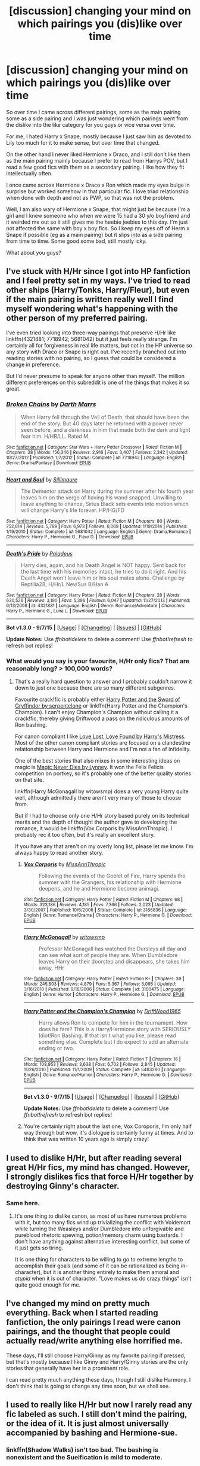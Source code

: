 #+TITLE: [discussion] changing your mind on which pairings you (dis)like over time

* [discussion] changing your mind on which pairings you (dis)like over time
:PROPERTIES:
:Author: MintMousse
:Score: 9
:DateUnix: 1451817737.0
:DateShort: 2016-Jan-03
:FlairText: Discussion
:END:
So over time I came across different pairings, some as the main pairing some as a side pairing and I was just wondering which pairings went from the dislike into the like category for you guys or vice versa over time.

For me, I hated Harry x Snape, mostly because I just saw him as devoted to Lily too much for it to make sense, but over time that changed.

On the other hand I never liked Hermione x Draco, and I still don't like them as the main pairing mainly because I prefer to read from Harrys POV, but I read a few good fics with them as a secondary pairing. I like how they fit intellectually often.

I once came across Hermione x Draco x Ron which made my eyes bulge in surprise but worked somehow in that particular fic. I love triad relationship when done with depth and not as PWP, so that was not the problem.

Well, I am also wary of Hermione x Snape, that might just be because I'm a girl and I knew someone who when we were 15 had a 30 y/o boyfriend and it weirded me out so it still gives me the heebie jeebies to this day. I'm just not affected the same with boy x boy fics. So I keep my eyes off of Herm x Snape if possible (eg as a main pairing) but it slips into as a side pairing from time to time. Some good some bad, still mostly icky.

What about you guys?


** I've stuck with H/Hr since I got into HP fanfiction and I feel pretty set in my ways. I've tried to read other ships (Harry/Tonks, Harry/Fleur), but even if the main pairing is written really well I find myself wondering what's happening with the other person of my preferred pairing.

I've even tried looking into three-way pairings that preserve H/Hr like linkffn(4321881; 7718942; 5681042) but it just feels really strange. I'm certainly all for forgiveness in real life matters, but not in the HP universe so any story with Draco or Snape is right out. I've recently branched out into reading stories with no pairing, so I guess that could be considered a change in preference.

But I'd never presume to speak for anyone other than myself. The million different preferences on this subreddit is one of the things that makes it so great.
:PROPERTIES:
:Author: MacsenWledig
:Score: 7
:DateUnix: 1451821065.0
:DateShort: 2016-Jan-03
:END:

*** [[http://www.fanfiction.net/s/7718942/1/][*/Broken Chains/*]] by [[https://www.fanfiction.net/u/1229909/Darth-Marrs][/Darth Marrs/]]

#+begin_quote
  When Harry fell through the Veil of Death, that should have been the end of the story. But 40 days later he returned with a power never seen before, and a darkness in him that made both the dark and light fear him. H/HR/LL. Rated M.
#+end_quote

^{/Site/: [[http://www.fanfiction.net/][fanfiction.net]] *|* /Category/: Star Wars + Harry Potter Crossover *|* /Rated/: Fiction M *|* /Chapters/: 38 *|* /Words/: 156,346 *|* /Reviews/: 2,916 *|* /Favs/: 3,407 *|* /Follows/: 2,342 *|* /Updated/: 10/27/2012 *|* /Published/: 1/7/2012 *|* /Status/: Complete *|* /id/: 7718942 *|* /Language/: English *|* /Genre/: Drama/Fantasy *|* /Download/: [[http://www.p0ody-files.com/ff_to_ebook/mobile/makeEpub.php?id=7718942][EPUB]]}

--------------

[[http://www.fanfiction.net/s/5681042/1/][*/Heart and Soul/*]] by [[https://www.fanfiction.net/u/899135/Sillimaure][/Sillimaure/]]

#+begin_quote
  The Dementor attack on Harry during the summer after his fourth year leaves him on the verge of having his wand snapped. Unwilling to leave anything to chance, Sirius Black sets events into motion which will change Harry's life forever. HP/HG/FD
#+end_quote

^{/Site/: [[http://www.fanfiction.net/][fanfiction.net]] *|* /Category/: Harry Potter *|* /Rated/: Fiction M *|* /Chapters/: 80 *|* /Words/: 752,614 *|* /Reviews/: 5,789 *|* /Favs/: 6,973 *|* /Follows/: 6,069 *|* /Updated/: 1/19/2014 *|* /Published/: 1/19/2010 *|* /Status/: Complete *|* /id/: 5681042 *|* /Language/: English *|* /Genre/: Drama/Romance *|* /Characters/: Harry P., Hermione G., Fleur D. *|* /Download/: [[http://www.p0ody-files.com/ff_to_ebook/mobile/makeEpub.php?id=5681042][EPUB]]}

--------------

[[http://www.fanfiction.net/s/4321881/1/][*/Death's Pride/*]] by [[https://www.fanfiction.net/u/1110582/Paladeus][/Paladeus/]]

#+begin_quote
  Harry dies, again, and his Death Angel is NOT happy. Sent back for the last time with his memories intact, he tries to do it right. And his Death Angel won't leave him or his soul mates alone. Challenge by Reptilia28; H/Hr/L Nev/Sus B/Han A
#+end_quote

^{/Site/: [[http://www.fanfiction.net/][fanfiction.net]] *|* /Category/: Harry Potter *|* /Rated/: Fiction M *|* /Chapters/: 28 *|* /Words/: 630,526 *|* /Reviews/: 3,190 *|* /Favs/: 5,396 *|* /Follows/: 6,047 *|* /Updated/: 11/27/2013 *|* /Published/: 6/13/2008 *|* /id/: 4321881 *|* /Language/: English *|* /Genre/: Romance/Adventure *|* /Characters/: Harry P., Hermione G., Luna L. *|* /Download/: [[http://www.p0ody-files.com/ff_to_ebook/mobile/makeEpub.php?id=4321881][EPUB]]}

--------------

*Bot v1.3.0 - 9/7/15* *|* [[[https://github.com/tusing/reddit-ffn-bot/wiki/Usage][Usage]]] | [[[https://github.com/tusing/reddit-ffn-bot/wiki/Changelog][Changelog]]] | [[[https://github.com/tusing/reddit-ffn-bot/issues/][Issues]]] | [[[https://github.com/tusing/reddit-ffn-bot/][GitHub]]]

*Update Notes:* Use /ffnbot!delete/ to delete a comment! Use /ffnbot!refresh/ to refresh bot replies!
:PROPERTIES:
:Author: FanfictionBot
:Score: 1
:DateUnix: 1451821131.0
:DateShort: 2016-Jan-03
:END:


*** What would you say is your favourite, H/Hr only fics? That are reasonably long? > 100,000 words?
:PROPERTIES:
:Author: Axelnite
:Score: 1
:DateUnix: 1451828602.0
:DateShort: 2016-Jan-03
:END:

**** That's a really hard question to answer and I probably couldn't narrow it down to just one because there are so many different subgenres.

Favourite crack!fic is probably either [[http://fanfiction.portkey.org/story/6133][Harry Potter and the Sword of Gryffindor by serpentclone]] or linkffn(Harry Potter and the Champion's Champion). I can't enjoy Champion's Champion without calling it a crack!fic, thereby giving Driftwood a pass on the ridiculous amounts of Ron bashing.

For canon compliant I like [[http://fanfiction.portkey.org/index.php?act=read&storyid=7460&chapterid=&agree=1][Love Lost, Love Found by Harry's Mistress]]. Most of the other canon compliant stories are focused on a clandestine relationship between Harry and Hermione and I'm not a fan of infidelity.

One of the best stories that also mixes in some interesting ideas on magic is [[http://fanfiction.portkey.org/index.php?act=read&storyid=4723&chapterid=&agree=1][Magic Never Dies by Lynney]]. It won the Felix Felicis competition on portkey, so it's probably one of the better quality stories on that site.

linkffn(Harry McGonagall by witowsmp) does a very young Harry quite well, although admittedly there aren't very many of those to choose from.

But if I had to choose only one H/Hr story based purely on its technical merits and the depth of thought the author gave to developing the romance, it would be linkffn(Vox Corporis by MissAnnThropic). I probably rec it too often, but it's really an excellent story.

If you have any that aren't on my overly long list, please let me know. I'm always happy to read another story.
:PROPERTIES:
:Author: MacsenWledig
:Score: 2
:DateUnix: 1451836737.0
:DateShort: 2016-Jan-03
:END:

***** [[http://www.fanfiction.net/s/3186836/1/][*/Vox Corporis/*]] by [[https://www.fanfiction.net/u/659787/MissAnnThropic][/MissAnnThropic/]]

#+begin_quote
  Following the events of the Goblet of Fire, Harry spends the summer with the Grangers, his relationship with Hermione deepens, and he and Hermione become animagi.
#+end_quote

^{/Site/: [[http://www.fanfiction.net/][fanfiction.net]] *|* /Category/: Harry Potter *|* /Rated/: Fiction M *|* /Chapters/: 68 *|* /Words/: 323,186 *|* /Reviews/: 4,185 *|* /Favs/: 7,366 *|* /Follows/: 2,023 *|* /Updated/: 3/30/2007 *|* /Published/: 10/6/2006 *|* /Status/: Complete *|* /id/: 3186836 *|* /Language/: English *|* /Genre/: Romance/Drama *|* /Characters/: Harry P., Hermione G. *|* /Download/: [[http://www.p0ody-files.com/ff_to_ebook/mobile/makeEpub.php?id=3186836][EPUB]]}

--------------

[[http://www.fanfiction.net/s/3160475/1/][*/Harry McGonagall/*]] by [[https://www.fanfiction.net/u/983103/witowsmp][/witowsmp/]]

#+begin_quote
  Professor McGonagall has watched the Dursleys all day and can see what sort of people they are. When Dumbledore leaves Harry on their doorstep and disappears, she takes him away. HHr
#+end_quote

^{/Site/: [[http://www.fanfiction.net/][fanfiction.net]] *|* /Category/: Harry Potter *|* /Rated/: Fiction K+ *|* /Chapters/: 39 *|* /Words/: 245,803 *|* /Reviews/: 4,879 *|* /Favs/: 5,367 *|* /Follows/: 3,095 *|* /Updated/: 3/16/2010 *|* /Published/: 9/18/2006 *|* /Status/: Complete *|* /id/: 3160475 *|* /Language/: English *|* /Genre/: Humor *|* /Characters/: Harry P., Hermione G. *|* /Download/: [[http://www.p0ody-files.com/ff_to_ebook/mobile/makeEpub.php?id=3160475][EPUB]]}

--------------

[[http://www.fanfiction.net/s/5483280/1/][*/Harry Potter and the Champion's Champion/*]] by [[https://www.fanfiction.net/u/2036266/DriftWood1965][/DriftWood1965/]]

#+begin_quote
  Harry allows Ron to compete for him in the tournament. How does he fare? This is a Harry/Hermione story with SERIOUSLY Idiot!Ron Bashing. If that isn't what you like, please read something else. Complete but I do expect to add an alternate ending or two.
#+end_quote

^{/Site/: [[http://www.fanfiction.net/][fanfiction.net]] *|* /Category/: Harry Potter *|* /Rated/: Fiction T *|* /Chapters/: 16 *|* /Words/: 108,953 *|* /Reviews/: 3,638 *|* /Favs/: 6,702 *|* /Follows/: 2,845 *|* /Updated/: 11/26/2010 *|* /Published/: 11/1/2009 *|* /Status/: Complete *|* /id/: 5483280 *|* /Language/: English *|* /Genre/: Romance/Humor *|* /Characters/: Harry P., Hermione G. *|* /Download/: [[http://www.p0ody-files.com/ff_to_ebook/mobile/makeEpub.php?id=5483280][EPUB]]}

--------------

*Bot v1.3.0 - 9/7/15* *|* [[[https://github.com/tusing/reddit-ffn-bot/wiki/Usage][Usage]]] | [[[https://github.com/tusing/reddit-ffn-bot/wiki/Changelog][Changelog]]] | [[[https://github.com/tusing/reddit-ffn-bot/issues/][Issues]]] | [[[https://github.com/tusing/reddit-ffn-bot/][GitHub]]]

*Update Notes:* Use /ffnbot!delete/ to delete a comment! Use /ffnbot!refresh/ to refresh bot replies!
:PROPERTIES:
:Author: FanfictionBot
:Score: 1
:DateUnix: 1451836808.0
:DateShort: 2016-Jan-03
:END:


***** You're certainly right about the last one, Vox Coroporis, I'm only half way through but wow, it's diologue is certainly funny at times. And to think that was written 10 years ago is simply crazy!
:PROPERTIES:
:Author: Axelnite
:Score: 1
:DateUnix: 1451838194.0
:DateShort: 2016-Jan-03
:END:


** I used to dislike H/Hr, but after reading several great H/Hr fics, my mind has changed. However, I strongly dislikes fics that force H/Hr together by destroying Ginny's character.
:PROPERTIES:
:Author: InquisitorCOC
:Score: 6
:DateUnix: 1451848307.0
:DateShort: 2016-Jan-03
:END:

*** Same here.
:PROPERTIES:
:Author: SoulxxBondz
:Score: 1
:DateUnix: 1451866982.0
:DateShort: 2016-Jan-04
:END:

**** It's one thing to dislike canon, as most of us have numerous problems with it, but too many fics wind up trivializing the conflict with Voldemort while turning the Weasleys and/or Dumbledore into unforgivable and pureblood rhetoric spewing, potion/memory charm using bastards. I don't have anything against alternative interesting conflict, but some of it just gets so tiring.

It is one thing for characters to be willing to go to extreme lengths to accomplish their goals (and some of it can be rationalized as being in-character), but it is another thing entirely to make them amoral and /stupid/ when it is out of character. "Love makes us do crazy things" isn't quite good enough for me.
:PROPERTIES:
:Author: lordcrimmeh
:Score: 1
:DateUnix: 1451999738.0
:DateShort: 2016-Jan-05
:END:


** I've changed my mind on pretty much everything. Back when I started reading fanfiction, the only pairings I read were canon pairings, and the thought that people could actually read/write anything else horrified me.

These days, I'll still choose Harry/Ginny as my favorite pairing if pressed, but that's mostly because I like Ginny and Harry/Ginny stories are the only stories that generally have her in a prominent role.

I can read pretty much anything these days, though I still dislike Harmony. I don't think that is going to change any time soon, but we shall see.
:PROPERTIES:
:Author: PsychoGeek
:Score: 7
:DateUnix: 1451852059.0
:DateShort: 2016-Jan-03
:END:


** I used to really like H/Hr but now I rarely read any fic labeled as such. I still don't mind the pairing, or the idea of it. It is just almost universally accompanied by bashing and Hermione-sue.
:PROPERTIES:
:Author: howtopleaseme
:Score: 6
:DateUnix: 1451858260.0
:DateShort: 2016-Jan-04
:END:

*** linkffn(Shadow Walks) isn't too bad. The bashing is nonexistent and the Sueification is mild to moderate.
:PROPERTIES:
:Author: Karinta
:Score: 1
:DateUnix: 1451879815.0
:DateShort: 2016-Jan-04
:END:

**** [[http://www.fanfiction.net/s/6092362/1/][*/Shadow Walks/*]] by [[https://www.fanfiction.net/u/636397/lorien829][/lorien829/]]

#+begin_quote
  In the five years since the Final Battle, Harry Potter and Ron Weasley have struggled to cope with the mysterious disappearance and apparent death of Hermione Granger. There are deeper and darker purposes at work than Harry yet realizes.
#+end_quote

^{/Site/: [[http://www.fanfiction.net/][fanfiction.net]] *|* /Category/: Harry Potter *|* /Rated/: Fiction T *|* /Chapters/: 22 *|* /Words/: 84,455 *|* /Reviews/: 376 *|* /Favs/: 466 *|* /Follows/: 188 *|* /Updated/: 10/24/2010 *|* /Published/: 6/28/2010 *|* /Status/: Complete *|* /id/: 6092362 *|* /Language/: English *|* /Genre/: Angst/Romance *|* /Characters/: Harry P., Hermione G. *|* /Download/: [[http://www.p0ody-files.com/ff_to_ebook/mobile/makeEpub.php?id=6092362][EPUB]]}

--------------

*Bot v1.3.0 - 9/7/15* *|* [[[https://github.com/tusing/reddit-ffn-bot/wiki/Usage][Usage]]] | [[[https://github.com/tusing/reddit-ffn-bot/wiki/Changelog][Changelog]]] | [[[https://github.com/tusing/reddit-ffn-bot/issues/][Issues]]] | [[[https://github.com/tusing/reddit-ffn-bot/][GitHub]]]

*Update Notes:* Use /ffnbot!delete/ to delete a comment! Use /ffnbot!refresh/ to refresh bot replies!
:PROPERTIES:
:Author: FanfictionBot
:Score: 2
:DateUnix: 1451879837.0
:DateShort: 2016-Jan-04
:END:


** I used to hate H/HR, but I've come to love the cliche-filled stories writers come up with. Fun reading. Except for Ginny-bashing stories. No thanks.
:PROPERTIES:
:Author: SoulxxBondz
:Score: 6
:DateUnix: 1451866960.0
:DateShort: 2016-Jan-04
:END:


** Snape/Harry got me into fandom, and I'd still rank it as my OTP. But the thing about being around so many talented writers and artists is that they can be /very persuasive./ Although I suppose it's not so much that I changed my mind as that I enlarged my scope.

Adding Snape to a pairing helps (unless you turn him into a Byronic, sophisticated, misunderstood woobie or any version of Alan Rickman, because no), but it's not required. Some things just don't float my boat - most of the canon ships, for example, not from hostility but from lack of interest. And generally speaking, hetfic is low on my list, since het content is provided by the entire rest of the world and the cultural marketplace.

And some things haven't changed. I still have zero interest in Harry/Draco, despite the number of excellent writers who've written for ship. Remus/Sirius and Snape/Hermione ditto, although that's more "meh" than actual dislike. I still have trouble shipping Luna with anyone, although I like seeing her as a secondary character in fic.

For most other ships, I'm open to having a conversion experience at the hands of a good writer. I've become a "McGonagall/almost anyone" fan through the sheer force of talent exhibited by a small band of LJ authors. I used to adore the HP Beholder fest precisely because it focused on unconventionally attractive characters, including the older or unheroic or unsympathetic ones.

HP is a godsend of potentially interesting characters and ships, and I've enjoyed exploring them through other writers' eyes. In the end, though, and for whatever reason, I always come back to various Snape combinations.
:PROPERTIES:
:Author: perverse-idyll
:Score: 4
:DateUnix: 1451856832.0
:DateShort: 2016-Jan-04
:END:


** When I first started reading HP fanfics, I was a moderately observant Harmony shipper. That has changed, but my dislikes haven't (for the most part). For example, I'll never get a fic where Harry is paired with Voldemort, Snape, or any Malfoy whatsoever. The same goes for Hermione, actually.
:PROPERTIES:
:Author: Ihateseatbelts
:Score: 3
:DateUnix: 1451842112.0
:DateShort: 2016-Jan-03
:END:


** I just recently got into Tom Riddle/Hermione, and I thought for the longest time that it was such a crazy ship that could never make any sense. Then I stumbled onto a time travel fic with Hermione going back in time and being sorted into Slytherin in Tom's year. It wasn't quite a romance, but it led me to believe that this ship could actually make sense in the right context. I think I'm more into Hermione tricking Riddle type of romance, although I wouldn't be against a dark!Hermione/Tom story. /Edit/: Here is the story: linkffn(9400342)
:PROPERTIES:
:Author: Meiyouxiangjiao
:Score: 3
:DateUnix: 1451875726.0
:DateShort: 2016-Jan-04
:END:

*** Hermione is Harry's Bellatrix. Devoted, Loyal, Protective. Just not crazy and way cleverer - which makes her even more dangerous I believe. I could totally see her falling for a young Tom Riddle, but I confess I never read them in any fics before. I might just go on a search. Though I also always find it more believable that hermione goes Gray and not Dark, as she IS a muggleborn after all.
:PROPERTIES:
:Author: MintMousse
:Score: 5
:DateUnix: 1451902457.0
:DateShort: 2016-Jan-04
:END:


*** I'm sort of like you--never would think it would work--but now I'm curious. Do you have a link to that fic?
:PROPERTIES:
:Author: ItsOnDVR
:Score: 1
:DateUnix: 1451886663.0
:DateShort: 2016-Jan-04
:END:

**** Let me look through my favorites on FFN, and I'll get back to you. /Found it/ linkffn(9400342)
:PROPERTIES:
:Author: Meiyouxiangjiao
:Score: 1
:DateUnix: 1452067632.0
:DateShort: 2016-Jan-06
:END:


** I used to think "if Snily then not Snarry", but I've mellowed out enough to consider other ways Snarry could happen. The more I think about Snape, the more I run away from all other Snape ships and towards Snarry.

I used to be okay with Tomione but ever since falling hard for Harrymort, Tomione doesn't make sense for me anymore, and has turned into my greatest NOTP. It's a terrible shame, considering how the ones I read before my converting were pretty good, and there were so many Tomione fics I had on my to-read list that I can't enjoy anymore. (Harrymort, on the other hand, used to be the-ship-which-must-be-mad, but the really good ones are responsible of converting me.)

To balance out the lack of tolerable ships including Hermione (and my worsening impression of Drarry), I'm gradually becoming more open towards Dramione. Not that I actively seek it, but I am fine with it happening in the sidelines.

Though I have likes and dislikes, most of the time, I'll probably end up nodding to whatever ship the author writes about if it's well written.
:PROPERTIES:
:Author: canaki17
:Score: 3
:DateUnix: 1451902132.0
:DateShort: 2016-Jan-04
:END:

*** The same thing happened to me after I started to read Harrymort, I couldn't get back into tomione. I find that I prefer the way authors write Voldemort when they plan on pairing him with harry. In tomione i feel like there's a lot more compromise and that really changes the relationship dynamic.
:PROPERTIES:
:Author: yourdarklady
:Score: 3
:DateUnix: 1451962946.0
:DateShort: 2016-Jan-05
:END:


** I was quite late to fanfiction, I only started reading it three-four years ago, so I had already read all the books and seen all the films. First one I read after MoR(yes I know, it's not my cup of tea either) was a H/Hr and I went in coming from enjoying Hermione's characterisation in the books (she got irritating at times but didn't everyone apart from Luna?) and hating her Mary-Sue film version only to find her character felt based off the Mary-Sue version. I tried another H/Hr thinking it's just that one that was so OP surely this one can't be it has over 2000 favourites.

Stupid, stupid, WRONG, WRONG.

I tried another, it was just bad luck right, they can't all be bashy bashy super Hermione? Wrong again kidder.

I've read a couple H/Hr over the years but if I see H/Hr I tend to avoid a fic because I'm sure there could be non awful Hermione stories but there is so much shit that it's not worth wading through.
:PROPERTIES:
:Author: IHATEHERMIONESUE
:Score: 5
:DateUnix: 1451863231.0
:DateShort: 2016-Jan-04
:END:


** I was a H/Hr shipper up till I read OotP, where H/G just "clicked" on me for some reason, and since that point on, I just can't read anything non h/g, unless the character is Harry in name only.

Now, on the other hand I used to quite enjoy Hr/Sirius or Hr/Remus with a time travel twist, then I got tired of fics that even with that already universe altering factor, for some reason decided to stick to canon.

Also, I die a little every time I see Snape X Anyone. Snape is not the kind of person that gets a happy ending, or deserves one.
:PROPERTIES:
:Author: PowerSombrero
:Score: 4
:DateUnix: 1451831369.0
:DateShort: 2016-Jan-03
:END:


** I used to kinda like Hermione/Ginny, but now I'm turned-off on it.
:PROPERTIES:
:Author: Karinta
:Score: 2
:DateUnix: 1451843600.0
:DateShort: 2016-Jan-03
:END:

*** I dont think I ever read that pair, It boggles the mind.
:PROPERTIES:
:Author: MintMousse
:Score: 2
:DateUnix: 1451843763.0
:DateShort: 2016-Jan-03
:END:

**** Well, this pairing is certainly less mind boggling than the Bellatrix/Hermione one.

There is actually a very good story about it: *Murder Most Horrid*, linkffn(10099028).
:PROPERTIES:
:Author: InquisitorCOC
:Score: 1
:DateUnix: 1451847832.0
:DateShort: 2016-Jan-03
:END:

***** Bellatrix/Hermione is perhaps best represented, to me, in linkffn(Time Heals All Wounds by brightsilverkitty).
:PROPERTIES:
:Author: Karinta
:Score: 2
:DateUnix: 1451852229.0
:DateShort: 2016-Jan-03
:END:

****** [[http://www.fanfiction.net/s/7410369/1/][*/Time Heals All Wounds/*]] by [[https://www.fanfiction.net/u/2053743/brightsilverkitty][/brightsilverkitty/]]

#+begin_quote
  Are Murderers born? Or are they made? When Hermione is sent to the past she is forced to become acquainted with someone she knew she'd hate for the rest of her life. Rated M for later chapters.
#+end_quote

^{/Site/: [[http://www.fanfiction.net/][fanfiction.net]] *|* /Category/: Harry Potter *|* /Rated/: Fiction M *|* /Chapters/: 52 *|* /Words/: 150,130 *|* /Reviews/: 1,157 *|* /Favs/: 880 *|* /Follows/: 752 *|* /Updated/: 12/31/2013 *|* /Published/: 9/25/2011 *|* /Status/: Complete *|* /id/: 7410369 *|* /Language/: English *|* /Genre/: Angst/Romance *|* /Characters/: Hermione G., Bellatrix L. *|* /Download/: [[http://www.p0ody-files.com/ff_to_ebook/mobile/makeEpub.php?id=7410369][EPUB]]}

--------------

*Bot v1.3.0 - 9/7/15* *|* [[[https://github.com/tusing/reddit-ffn-bot/wiki/Usage][Usage]]] | [[[https://github.com/tusing/reddit-ffn-bot/wiki/Changelog][Changelog]]] | [[[https://github.com/tusing/reddit-ffn-bot/issues/][Issues]]] | [[[https://github.com/tusing/reddit-ffn-bot/][GitHub]]]

*Update Notes:* Use /ffnbot!delete/ to delete a comment! Use /ffnbot!refresh/ to refresh bot replies!
:PROPERTIES:
:Author: FanfictionBot
:Score: 1
:DateUnix: 1451852239.0
:DateShort: 2016-Jan-03
:END:


***** [[http://www.fanfiction.net/s/10099028/1/][*/Murder Most Horrid/*]] by [[https://www.fanfiction.net/u/1285752/Useful-Oxymoron][/Useful Oxymoron/]]

#+begin_quote
  In a world where Voldemort never existed, Bellatrix Black is a cynical and dour detective working for the Department of Magical Law Enforcement, subdivision Magical Homicides. When she is tasked to solve a murder at Hogwarts, a certain resident genius called Hermione Granger happens to be her prime suspect. AU, Bellamione, liberal amounts of fluff.
#+end_quote

^{/Site/: [[http://www.fanfiction.net/][fanfiction.net]] *|* /Category/: Harry Potter *|* /Rated/: Fiction M *|* /Chapters/: 72 *|* /Words/: 425,417 *|* /Reviews/: 656 *|* /Favs/: 447 *|* /Follows/: 508 *|* /Updated/: 8/8 *|* /Published/: 2/10/2014 *|* /Status/: Complete *|* /id/: 10099028 *|* /Language/: English *|* /Genre/: Crime/Romance *|* /Characters/: <Bellatrix L., Hermione G.> *|* /Download/: [[http://www.p0ody-files.com/ff_to_ebook/mobile/makeEpub.php?id=10099028][EPUB]]}

--------------

*Bot v1.3.0 - 9/7/15* *|* [[[https://github.com/tusing/reddit-ffn-bot/wiki/Usage][Usage]]] | [[[https://github.com/tusing/reddit-ffn-bot/wiki/Changelog][Changelog]]] | [[[https://github.com/tusing/reddit-ffn-bot/issues/][Issues]]] | [[[https://github.com/tusing/reddit-ffn-bot/][GitHub]]]

*Update Notes:* Use /ffnbot!delete/ to delete a comment! Use /ffnbot!refresh/ to refresh bot replies!
:PROPERTIES:
:Author: FanfictionBot
:Score: 1
:DateUnix: 1451847878.0
:DateShort: 2016-Jan-03
:END:


** I didn't care about shipping at all before, but I ship Sev/Lily now. Partially because of how entrenched shipping is in fandom culture and the discussion/justification surrounding pairings and characters.

I could never get invested in Hermione as part of a pairing at all, despite fandom shipping her with anything that moves. I'm chill w/ Ron/Hermione, but I have no thoughts about them /as a pairing/. Sevmione/any student/teacher pairing is bleargh.

Contrariwise, I ship Sev/Tonks. It only works for me in AUs where they were never teacher/student, though. It's psychologically easier to envision that, since we never see them interact as teacher/student, only as adults, so you can just pretend it never happened.

Tom Riddle/anyone was a no, is a no, will always be a no. He's a combination of Petyr Baelish and like, Christian Grey. No.

Wolfstar was always weird to me. It's always in the backdrop of the Marauder fandom. James/Sirius seems more intuitive to me. Jily is a no also.
:PROPERTIES:
:Author: zojgruhl
:Score: 4
:DateUnix: 1451841461.0
:DateShort: 2016-Jan-03
:END:

*** u/Karinta:
#+begin_quote
  James/Sirius seems more intuitive to me. Jily is a no also.
#+end_quote

Whaaaaat
:PROPERTIES:
:Author: Karinta
:Score: 2
:DateUnix: 1451879777.0
:DateShort: 2016-Jan-04
:END:

**** It makes more sense to me that Sirius would be in love with James than with Remus, and I'm not interested in Jily.

?
:PROPERTIES:
:Author: zojgruhl
:Score: 1
:DateUnix: 1451880582.0
:DateShort: 2016-Jan-04
:END:


** When I first came back to the HP fandom a few years ago as a fanfiction reader, I only really liked Snape/Lily. Personally I couldn't understand how people could like Draco/Harry or Snape/Hermione, but I thought that Draco/Hermione could be okay.

*But then, I read a fanfic based on the pairings I didn't get/understand and it changed my opinion*.

Draco/Harry is now my favorite pairing and I like and read Snape/Hermione and Draco/Hermione. I don't care for Snape/Harry because I'd rather see him with Lily or Hermione. But I came to that opinion AFTER I read a few SS/HP fics and determined that pairing wasn't for me.

So bottom line is, if you don't understand it, read a good rec fic to see if you can see what the appeal is. I did it and my favorites have changed because of this.

And OP, in the SS/HG stories I come across, Hermione is NOT 15 years old in a relationship with Snape. She is usually 17-19 if she is still in school (remember she is almost a year older than everyone else), but there are tons of fics featuring them that take place when she's in her 20s (Post Hogwarts). Snape/Hermione is not a 12 year old Hermione with a 31 year old Snape!
:PROPERTIES:
:Author: Dimplz
:Score: 1
:DateUnix: 1451836837.0
:DateShort: 2016-Jan-03
:END:

*** Well the Hr at 12 and Snape at 31 is a bit over the top, but I see a lot of Hr being 15-16 when she falls for Snape. I guess I just prefer my fics to be set at year 5 to 7 and not way post-hogwarts so thats my own shortcoming. And the few post-hogwarts I enjoyed simply never had Hr/Snape. C'est la vie.

I get what you mean , sometimes a pair just snucks up on you and changes your opinion of them somehow. But finding that elusive fic that will is hard imho. So much fanfiction is too OOC its not even funny - except in crackfics of course. ;)
:PROPERTIES:
:Author: MintMousse
:Score: 1
:DateUnix: 1451843542.0
:DateShort: 2016-Jan-03
:END:


** I've never really been a shipper. I do go through phases to be certain (currently in SS/Hr mode), but said phases don't usually last terribly long. I'll read nearly any pairing, although I avoid femslash unless it's very highly recommended. Same for HP/DM, but that's mostly just because so much of it's dreck and badly mischaracterizes Draco.
:PROPERTIES:
:Author: silkrobe
:Score: 1
:DateUnix: 1451858631.0
:DateShort: 2016-Jan-04
:END:


** In answer to your question, I felt exactly as you do about Hermione x Snape, and then I read Pet Project. It's not my favorite SS/HG, but it eases you in so slowly that there never seems to be anything amiss. Post Tenebras, Lux by Loten is my favorite SS/HG and takes place ten years after the war, and at that point (especially if you consider the longer lifespans of witches and wizards) the age difference doesn't seem like such a big deal.

You mentioned you like triads so linkffn(Brilliant Magic) is a Fred x Hermione x George WIP that I've been following for a while and is absolutely amazing. It's a Slytherin!Hermione, that I think really stays true to all the characters.
:PROPERTIES:
:Author: ligirl
:Score: 1
:DateUnix: 1451873884.0
:DateShort: 2016-Jan-04
:END:

*** [[http://www.fanfiction.net/s/11568740/1/][*/Brilliant Magic/*]] by [[https://www.fanfiction.net/u/1965916/LJ-Summers][/LJ Summers/]]

#+begin_quote
  "Someday you won't care what they say. . . and you'll do it your own way, not theirs!" Slytherin!Hermione, in which the brilliant witch catches the attention of creative twin wizards. It isn't easy, though. Not all Gryffindors are vastly brave, nor are all Slytherins loyal to their own.- FW/HG/GW, starts in Hermione's 1st year. Rated for a triad relationship and future chapters.
#+end_quote

^{/Site/: [[http://www.fanfiction.net/][fanfiction.net]] *|* /Category/: Harry Potter *|* /Rated/: Fiction M *|* /Chapters/: 28 *|* /Words/: 106,350 *|* /Reviews/: 1,090 *|* /Favs/: 464 *|* /Follows/: 903 *|* /Updated/: 12/23 *|* /Published/: 10/19 *|* /id/: 11568740 *|* /Language/: English *|* /Genre/: Romance/Friendship *|* /Characters/: <Hermione G., Fred W., George W.> *|* /Download/: [[http://www.p0ody-files.com/ff_to_ebook/mobile/makeEpub.php?id=11568740][EPUB]]}

--------------

*Bot v1.3.0 - 9/7/15* *|* [[[https://github.com/tusing/reddit-ffn-bot/wiki/Usage][Usage]]] | [[[https://github.com/tusing/reddit-ffn-bot/wiki/Changelog][Changelog]]] | [[[https://github.com/tusing/reddit-ffn-bot/issues/][Issues]]] | [[[https://github.com/tusing/reddit-ffn-bot/][GitHub]]]

*Update Notes:* Use /ffnbot!delete/ to delete a comment! Use /ffnbot!refresh/ to refresh bot replies!
:PROPERTIES:
:Author: FanfictionBot
:Score: 1
:DateUnix: 1451873929.0
:DateShort: 2016-Jan-04
:END:


** The only non-canon pairing I've ever been invested in is Remus/Sirius. I tend to be open to pretty much everything else but in the four or so years I've read fanfiction my dislike of Draco/Harry and any pairings with large age differences has never wavered. This is the only fandom where I continue to hate the pairings I hated going in, and I'm not sure why - maybe it's because I've been reading HP since I was a kid?
:PROPERTIES:
:Score: 1
:DateUnix: 1451941336.0
:DateShort: 2016-Jan-05
:END:


** In the beginning I was very much into Severus/Lily, but as I grew older I saw why that is a terrible pairing. Now I read a lot of Lily/James, particularly in their last Hogwarts years.

Also, while I don't have anything against Ginny at all (Book!Ginny is actually incredibly well written, I think), I usually pair Harry with Tonks, as my otp, or other lesser used canon girls like Fleur, Susan and sometimes Daphne. (Canon lesser used, as in fanfiction I've found them to be the main pairing for a LOT of fics).

I even came across a James/Hermoine timetravel fic that I really enjoyed, against all odds.
:PROPERTIES:
:Author: IntenseGenius
:Score: 1
:DateUnix: 1452003081.0
:DateShort: 2016-Jan-05
:END:
